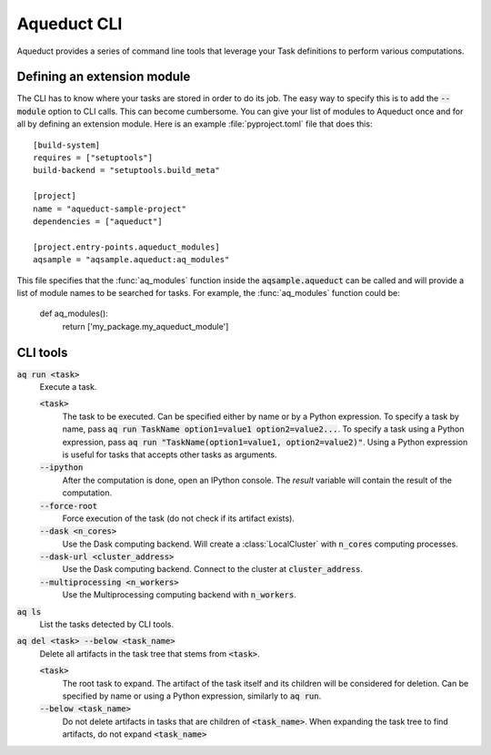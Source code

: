 
Aqueduct CLI
============

Aqueduct provides a series of command line tools that leverage your Task definitions
to perform various computations.


Defining an extension module
----------------------------

The CLI has to know where your tasks are stored in order to do its job.
The easy way to specify this is to add the :code:`--module` option to CLI calls.
This can become cumbersome.
You can give your list of modules to Aqueduct once and for all by defining an extension
module.
Here is an example :file:`pyproject.toml` file that does this::

    [build-system]
    requires = ["setuptools"]
    build-backend = "setuptools.build_meta"

    [project]
    name = "aqueduct-sample-project"
    dependencies = ["aqueduct"]

    [project.entry-points.aqueduct_modules]
    aqsample = "aqsample.aqueduct:aq_modules"

This file specifies that the :func:`aq_modules` function inside the :code:`aqsample.aqueduct`
can be called and will provide a list of module names to be searched for tasks.
For example, the :func:`aq_modules` function could be:

    def aq_modules():
        return ['my_package.my_aqueduct_module']


CLI tools
---------


:code:`aq run <task>`
    Execute a task.

    :code:`<task>` 
        The task to be executed. Can be specified either by name or by a Python expression.
        To specify a task by name, pass :code:`aq run TaskName option1=value1 option2=value2...`.
        To specify a task using a Python expression, pass :code:`aq run "TaskName(option1=value1, option2=value2)"`.
        Using a Python expression is useful for tasks that accepts other tasks as arguments.

    :code:`--ipython`
        After the computation is done, open an IPython console. The `result` variable
        will contain the result of the computation.

    :code:`--force-root`
        Force execution of the task (do not check if its artifact exists).

    :code:`--dask <n_cores>`
        Use the Dask computing backend. Will create a :class:`LocalCluster` with 
        :code:`n_cores` computing processes.

    :code:`--dask-url <cluster_address>`
        Use the Dask computing backend. Connect to the cluster at :code:`cluster_address`.

    :code:`--multiprocessing <n_workers>`
        Use the Multiprocessing computing backend with :code:`n_workers`.


:code:`aq ls`
    List the tasks detected by CLI tools.


:code:`aq del <task> --below <task_name>`
    Delete all artifacts in the task tree that stems from :code:`<task>`. 

    :code:`<task>`
        The root task to expand. The artifact of the task itself and its children will
        be considered for deletion. Can be specified by name or using a Python expression,
        similarly to :code:`aq run`.

    :code:`--below <task_name>`
        Do not delete artifacts in tasks that are children of :code:`<task_name>`.
        When expanding the task tree to find artifacts, do not expand :code:`<task_name>`